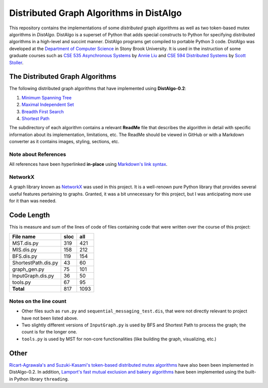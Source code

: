 Distributed Graph Algorithms in DistAlgo
========================================

This repository contains the implementations of some *distributed* graph algorithms as well as two token-based mutex algorithms in *DistAlgo*. DistAlgo is a superset of Python that adds special constructs to Python for specifying distributed algorithms in a high-level and succint manner. DistAlgo programs get compiled to portable Python 3 code. DistAlgo was developed at the `Department of Computer Science <http://www.cs.sunysb.edu/>`_ in Stony Brook University. It is used in the instruction of some graduate courses such as `CSE 535 Asynchronous Systems <http://www.cs.stonybrook.edu/~liu/cse535/>`_ by `Annie Liu <http://www.cs.sunysb.edu/~liu/>`_ and `CSE 594 Distributed Systems <http://www.cs.sunysb.edu/~stoller/cse594/>`_ by `Scott Stoller <http://www.cs.sunysb.edu/~stoller/>`_.

The Distributed Graph Algorithms
--------------------------------
The following distributed graph algorithms that have implemented using **DistAlgo-0.2**:

1. `Minimum Spanning Tree`_
2. `Maximal Independent Set`_
3. `Breadth First Search`_
4. `Shortest Path`_

.. _Minimum Spanning Tree: https://github.com/arjungmenon/Distributed-Graph-Algorithms/tree/master/Minimum-Spanning-Tree
.. _Maximal Independent Set: https://github.com/arjungmenon/Distributed-Graph-Algorithms/tree/master/Maximal-Independent-Set
.. _Breadth First Search: https://github.com/arjungmenon/Distributed-Graph-Algorithms/tree/master/Breadth-First-Search
.. _Shortest Path: https://github.com/arjungmenon/Distributed-Graph-Algorithms/tree/master/ShortestPath

The subdirectory of each algorithm contains a relevant **ReadMe** file that describes the algorithm in detail with specific information about its implementation, limitations, etc. The ReadMe should be viewed in GitHub or with a Markdown converter as it contains images, styling, sections, etc.

Note about References
~~~~~~~~~~~~~~~~~~~~~
All references have been hyperlinked **in-place** using `Markdown's link syntax <http://daringfireball.net/projects/markdown/syntax#link>`_.

NetworkX
~~~~~~~~
A graph library known as `NetworkX <http://networkx.lanl.gov/>`_ was used in this project. It is a well-renown pure Python library that provides several useful features pertaining to graphs. Granted, it was a bit unnecessary for this project, but I was anticipating more use for it than was needed.

Code Length
-----------
This is measure and sum of the lines of code of files containing code that were written over the course of this project:

+----------------------+------------+-----------+
| File name            |    sloc    |    all    |
+======================+============+===========+
| MST.dis.py           |    319     |    421    |
+----------------------+------------+-----------+
| MIS.dis.py           |    158     |    212    |
+----------------------+------------+-----------+
| BFS.dis.py           |    119     |    154    |
+----------------------+------------+-----------+
| ShortestPath.dis.py  |    43      |    60     |
+----------------------+------------+-----------+
| graph_gen.py         |    75      |    101    |
+----------------------+------------+-----------+
| InputGraph.dis.py    |    36      |    50     |
+----------------------+------------+-----------+
| tools.py             |    67      |    95     |
+----------------------+------------+-----------+
| **Total**            |    817     |    1093   |
+----------------------+------------+-----------+

Notes on the line count
~~~~~~~~~~~~~~~~~~~~~~~

- Other files such as ``run.py`` and ``sequential_messaging_test.dis``, that were not directly relevant to project have not been listed above.
- Two slightly different versions of ``InputGraph.py`` is used by BFS and Shortest Path to process the graph; the count is for the longer one.
- ``tools.py`` is used by MST for non-core functionalities (like building the graph, visualizing, etc.)

Other
-----
`Ricart-Agrawala's and Suzuki-Kasami's token-based distributed mutex algorithms <https://github.com/arjungmenon/Distributed-Graph-Algorithms/tree/master/DistributedMutex>`_ have also been been implemented in DistAlgo-0.2. In addition, `Lamport's fast mutual exclusion and bakery algorithms <https://github.com/arjungmenon/Distributed-Graph-Algorithms/tree/master/ConcurrentMutex>`_ have been implemented using the built-in Python library ``threading``.